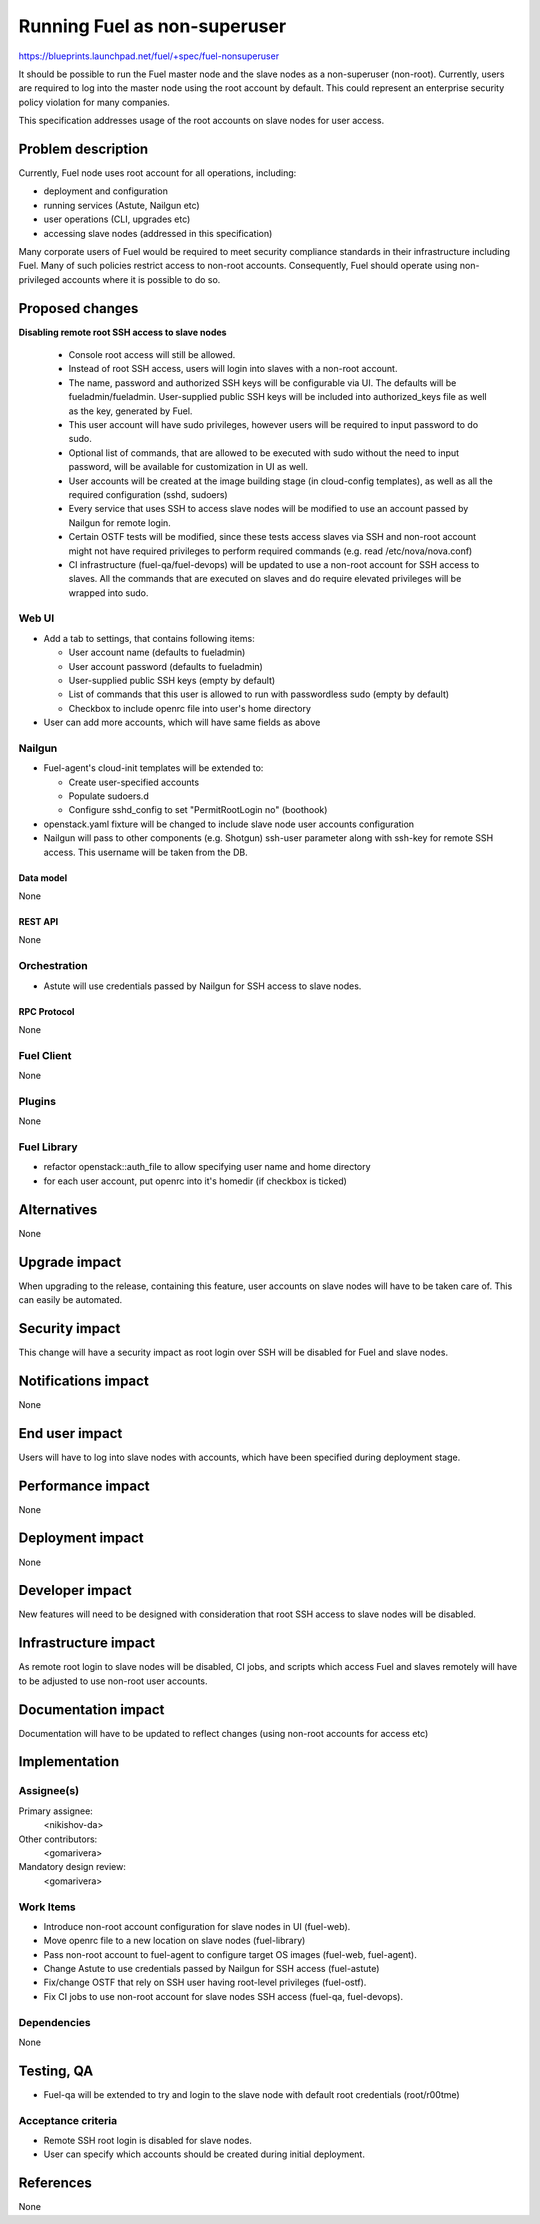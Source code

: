 ..
 This work is licensed under a Creative Commons Attribution 3.0 Unported
 License.

 http://creativecommons.org/licenses/by/3.0/legalcode

==========================================
Running Fuel as non-superuser
==========================================

https://blueprints.launchpad.net/fuel/+spec/fuel-nonsuperuser

It should be possible to run the Fuel master node and the slave nodes as a
non-superuser (non-root).  Currently, users are required to log into the master
node using the root account by default.  This could represent  an enterprise
security policy violation for many companies.

This specification addresses usage of the root accounts on slave nodes for user
access.

--------------------
Problem description
--------------------

Currently, Fuel node uses root account for all operations, including:

* deployment and configuration

* running services (Astute, Nailgun etc)

* user operations (CLI, upgrades etc)

* accessing slave nodes (addressed in this specification)

Many corporate users of Fuel would be required to meet security compliance
standards in their infrastructure including Fuel. Many of such policies
restrict access to non-root accounts. Consequently, Fuel should operate using
non-privileged accounts where it is possible to do so.

----------------
Proposed changes
----------------

**Disabling remote root SSH access to slave nodes**

   * Console root access will still be allowed.

   * Instead of root SSH access, users will login into slaves with a non-root
     account.

   * The name, password and authorized SSH keys will be configurable via UI.
     The defaults will be fueladmin/fueladmin. User-supplied public SSH keys
     will be included into authorized_keys file as well as the key, generated
     by Fuel.

   * This user account will have sudo privileges, however users will be
     required to input password to do sudo.

   * Optional list of commands, that are allowed to be executed with sudo
     without the need to input password, will be available for customization in
     UI as well.

   * User accounts will be created at the image building stage (in cloud-config
     templates), as well as all the required configuration (sshd, sudoers)

   * Every service that uses SSH to access slave nodes will be modified to use
     an account passed by Nailgun for remote login.

   * Certain OSTF tests will be modified, since these tests access slaves via
     SSH and non-root account might not have required privileges to perform
     required commands (e.g. read /etc/nova/nova.conf)

   * CI infrastructure (fuel-qa/fuel-devops) will be updated to use a non-root
     account for SSH access to slaves. All the commands that are executed on
     slaves and do require elevated privileges will be wrapped into sudo.

Web UI
======

* Add a tab to settings, that contains following items:

  * User account name (defaults to fueladmin)

  * User account password (defaults to fueladmin)

  * User-supplied public SSH keys (empty by default)

  * List of commands that this user is allowed to run with passwordless sudo
    (empty by default)

  * Checkbox to include openrc file into user's home directory

* User can add more accounts, which will have same fields as above

Nailgun
=======

* Fuel-agent's cloud-init templates will be extended to:

  * Create user-specified accounts

  * Populate sudoers.d

  * Configure sshd_config to set "PermitRootLogin no" (boothook)

* openstack.yaml fixture will be changed to include slave node user accounts
  configuration

* Nailgun will pass to other components (e.g. Shotgun) ssh-user parameter along
  with ssh-key for remote SSH access. This username will be taken from the DB.

Data model
----------

None

REST API
--------

None

Orchestration
=============

* Astute will use credentials passed by Nailgun for SSH access to slave nodes.

RPC Protocol
------------

None

Fuel Client
===========

None

Plugins
=======

None

Fuel Library
============

* refactor openstack::auth_file to allow specifying user name and home directory

* for each user account, put openrc into it's homedir (if checkbox is ticked)

------------
Alternatives
------------

None

--------------
Upgrade impact
--------------

When upgrading to the release, containing this feature, user accounts on slave
nodes will have to be taken care of.  This can easily be automated.

---------------
Security impact
---------------

This change will have a security impact as root login over SSH will be
disabled for Fuel and slave nodes.

--------------------
Notifications impact
--------------------

None

---------------
End user impact
---------------

Users will have to log into slave nodes with accounts, which have been
specified during deployment stage.

------------------
Performance impact
------------------

None

-----------------
Deployment impact
-----------------

None

----------------
Developer impact
----------------

New features will need to be designed with consideration that root SSH access
to slave nodes will be disabled.

---------------------
Infrastructure impact
---------------------

As remote root login to slave nodes will be disabled, CI jobs, and scripts
which access Fuel and slaves remotely will have to be adjusted to use non-root
user accounts.

--------------------
Documentation impact
--------------------

Documentation will have to be updated to reflect changes (using non-root
accounts for access etc)

--------------
Implementation
--------------

Assignee(s)
===========

Primary assignee:
  <nikishov-da>

Other contributors:
  <gomarivera>

Mandatory design review:
  <gomarivera>


Work Items
==========

* Introduce non-root account configuration for slave nodes in UI (fuel-web).

* Move openrc file to a new location on slave nodes (fuel-library)

* Pass non-root account to fuel-agent to configure target OS images (fuel-web,
  fuel-agent).

* Change Astute to use credentials passed by Nailgun for SSH access
  (fuel-astute)

* Fix/change OSTF that rely on SSH user having root-level privileges
  (fuel-ostf).

* Fix CI jobs to use non-root account for slave nodes SSH access (fuel-qa,
  fuel-devops).


Dependencies
============

None

------------
Testing, QA
------------

* Fuel-qa will be extended to try and login to the slave node with default root
  credentials (root/r00tme)

Acceptance criteria
===================

* Remote SSH root login is disabled for slave nodes.

* User can specify which accounts should be created during initial deployment.


----------
References
----------

None
